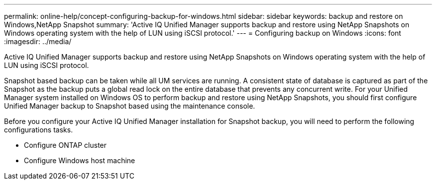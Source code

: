 ---
permalink: online-help/concept-configuring-backup-for-windows.html
sidebar: sidebar
keywords: backup and restore on Windows,NetApp Snapshot
summary: 'Active IQ Unified Manager supports backup and restore using NetApp Snapshots on Windows operating system with the help of LUN using iSCSI protocol.'
---
= Configuring backup on Windows
:icons: font
:imagesdir: ../media/

[.lead]
Active IQ Unified Manager supports backup and restore using NetApp Snapshots on Windows operating system with the help of LUN using iSCSI protocol.

Snapshot based backup can be taken while all UM services are running. A consistent state of database is captured as part of the Snapshot as the backup puts a global read lock on the entire database that prevents any concurrent write. For your Unified Manager system installed on Windows OS to perform backup and restore using NetApp Snapshots, you should first configure Unified Manager backup to Snapshot based using the maintenance console.

Before you configure your Active IQ Unified Manager installation for Snapshot backup, you will need to perform the following configurations tasks.

* Configure ONTAP cluster
* Configure Windows host machine
